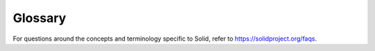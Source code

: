 ========
Glossary
========

For questions around the concepts and terminology specific to Solid,
refer to `<https://solidproject.org/faqs>`_.

.. glossary::


   ACL
      An **Access Control List**. ACL entry specifies the access
      granted to an agent to a resource.  See also :term:`Access Modes`.

   Agent
      A user. :term:`Agent` typically refers to a person but could also
      refer to other users, e.g., applications, bots.

   Access Modes
      The types of access that have been granted by an :term:`ACL`:
      :term:`Read Access`, :term:`Append Access`, :term:`Write Access`
      and/or :term:`Control Access`.

   Append Access
      When an :term:`ACL` grants Append access, the grantee is allowed
      to add data to the applicable :term:`Resource`, but it does not
      grant them access to remove any.

   Control Access
      When an :term:`ACL` grants Control access, the grantee is allowed
      to see and change who has access to the applicable
      :term:`Resource`.

   Container
      A special type of :term:`Resource` that can contain other
      Resources or Containers, much like folders on your file
      system.

      For example, given a Resource at
      ``https://cleopatra.solid.community/profile/card``, both
      ``https://cleopatra.solid.community/profile/`` and
      ``https://cleopatra.solid.community/`` are Containers.

   Default access
      Rules defining :term:`Access Modes` that apply not to the :term:`Container`
      Resource directly, but are inherited by its children, their children if
      applicable, and so forth.

   Fallback ACL
      If a :term:`Resource` does not have a :term:`Resource ACL`:, the Fallback
      ACL is the :term:`ACL` of the :term:`Container` closest to that Resource
      that has its own Resource ACL. Only the :term:`Default access` rules in
      the Fallback ACL apply.

   Pod
      Storage location for your data. You manage the
      access to data stored in your Pod.

   Resource
      The thing sent to you when you type a URL into a web browser.

   Resource ACL
      The :term:`ACL` that applies to a given :term:`Resource`. If none exists,
      the :term:`Fallback ACL` applies.

   Read Access
      When an :term:`ACL` grants Read access, the grantee is allowed to
      view the contents of the applicable :term:`Resource`.

   SolidDataset
      Set of :term:`Things <Thing>` that are stored in a
      specific :term:`Resource`.

   Thing
      A data entity, e.g., a person. A ``Thing`` is associated with a a
      set of data or properties about the Thing, e.g., ``name``.

   WebID
      A URL that identifies a user or other :term:`Agent`. The
      :term:`Resource` found at the :term:`WebID` can provide more
      information about this Agent, such as the location of their data.

   Write Access
      When an :term:`ACL` grants Write access, the grantee is allowed
      to change the contents of the applicable :term:`Resource`.
      Granting Write access automatically also grants :term:`Append
      Access`.

